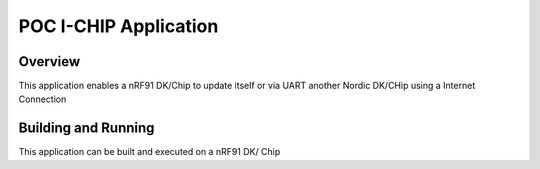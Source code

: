 .. _hello_world:

POC I-CHIP Application
###########

Overview
********

This application enables a nRF91 DK/Chip to update itself or via UART another Nordic DK/CHip using a Internet Connection

Building and Running
********************

This application can be built and executed on a nRF91 DK/ Chip
